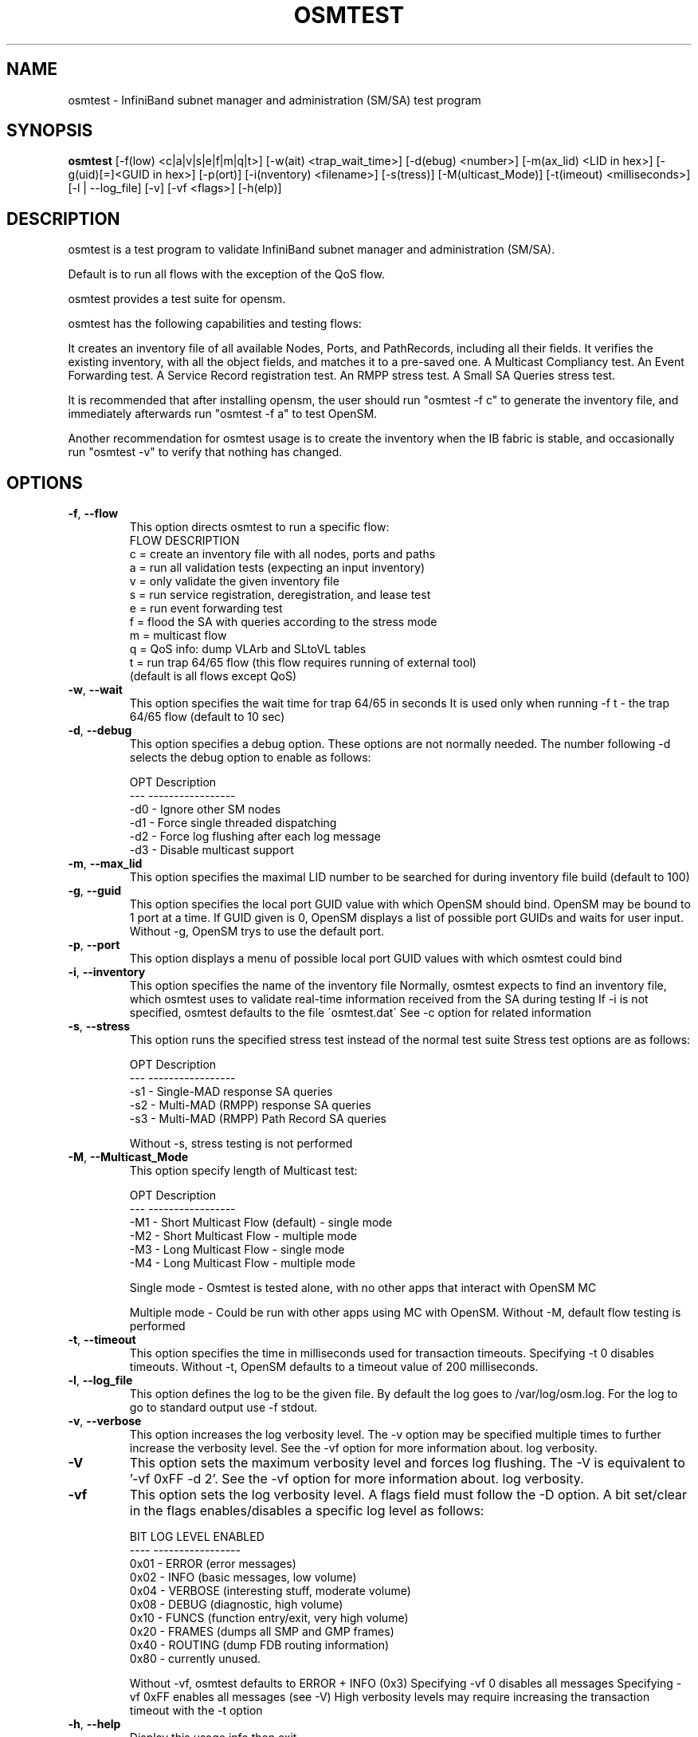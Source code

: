 .TH OSMTEST 8 "August 10, 2006" "OpenIB" "OpenIB Management"

.SH NAME
osmtest \- InfiniBand subnet manager and administration (SM/SA) test program 

.SH SYNOPSIS
.B osmtest 
[\-f(low) <c|a|v|s|e|f|m|q|t>] [\-w(ait) <trap_wait_time>] [\-d(ebug) <number>]
[\-m(ax_lid) <LID in hex>] [\-g(uid)[=]<GUID in hex>] [-p(ort)]
[\-i(nventory) <filename>] [\-s(tress)] [\-M(ulticast_Mode)]
[\-t(imeout) <milliseconds>] [\-l | \-\-log_file] [\-v] [\-vf <flags>]
[\-h(elp)]
 
.SH DESCRIPTION
.PP
osmtest is a test program to validate InfiniBand subnet manager and 
administration (SM/SA).

Default is to run all flows with the exception of the QoS flow.

osmtest provides a test suite for opensm.

osmtest has the following capabilities and testing flows:

It creates an inventory file of all available Nodes, Ports, and PathRecords, 
including all their fields.
It verifies the existing inventory, with all the object fields, and matches it 
to a pre-saved one.
A Multicast Compliancy test.
An Event Forwarding test.
A Service Record registration test.
An RMPP stress test.
A Small SA Queries stress test.

It is recommended that after installing opensm, the user should run 
"osmtest -f c" to generate the inventory file, and
immediately afterwards run "osmtest -f a" to test OpenSM.

Another recommendation for osmtest usage is to create the inventory when the 
IB fabric is stable, and occasionally
run "osmtest -v" to verify that nothing has changed.

.SH OPTIONS

.PP
.TP
\fB\-f\fR, \fB\-\-flow\fR
This option directs osmtest to run a specific flow:
 FLOW  DESCRIPTION
 c = create an inventory file with all nodes, ports and paths
 a = run all validation tests (expecting an input inventory)
 v = only validate the given inventory file
 s = run service registration, deregistration, and lease test
 e = run event forwarding test
 f = flood the SA with queries according to the stress mode
 m = multicast flow
 q = QoS info: dump VLArb and SLtoVL tables
 t = run trap 64/65 flow (this flow requires running of external tool)
 (default is all flows except QoS)
.TP
\fB\-w\fR, \fB\-\-wait\fR
This option specifies the wait time for trap 64/65 in seconds
It is used only when running -f t - the trap 64/65 flow
(default to 10 sec)
.TP
\fB\-d\fR, \fB\-\-debug\fR
This option specifies a debug option.
These options are not normally needed.
The number following -d selects the debug
option to enable as follows:

 OPT   Description
 ---    -----------------
 -d0  - Ignore other SM nodes
 -d1  - Force single threaded dispatching
 -d2  - Force log flushing after each log message
 -d3  - Disable multicast support
.TP
\fB\-m\fR, \fB\-\-max_lid\fR
This option specifies the maximal LID number to be searched
for during inventory file build (default to 100)
.TP
\fB\-g\fR, \fB\-\-guid\fR
This option specifies the local port GUID value
with which OpenSM should bind.  OpenSM may be
bound to 1 port at a time.
If GUID given is 0, OpenSM displays a list
of possible port GUIDs and waits for user input.
Without -g, OpenSM trys to use the default port.
.TP
\fB\-p\fR, \fB\-\-port\fR
This option displays a menu of possible local port GUID values
with which osmtest could bind
.TP
\fB\-i\fR, \fB\-\-inventory\fR
This option specifies the name of the inventory file
Normally, osmtest expects to find an inventory file,
which osmtest uses to validate real-time information
received from the SA during testing
If -i is not specified, osmtest defaults to the file
\'osmtest.dat\'
See -c option for related information
.TP
\fB\-s\fR, \fB\-\-stress\fR
This option runs the specified stress test instead
of the normal test suite
Stress test options are as follows:

 OPT    Description
 ---    -----------------
 -s1  - Single-MAD response SA queries
 -s2  - Multi-MAD (RMPP) response SA queries
 -s3  - Multi-MAD (RMPP) Path Record SA queries

Without -s, stress testing is not performed
.TP
\fB\-M\fR, \fB\-\-Multicast_Mode\fR
This option specify length of Multicast test:

 OPT    Description
 ---    -----------------
 -M1  - Short Multicast Flow (default) - single mode
 -M2  - Short Multicast Flow - multiple mode
 -M3  - Long Multicast Flow - single mode
 -M4  - Long Multicast Flow - multiple mode

Single mode - Osmtest is tested alone, with no other
apps that interact with OpenSM MC

Multiple mode - Could be run with other apps using MC with
OpenSM. Without -M, default flow testing is performed
.TP
\fB\-t\fR, \fB\-\-timeout\fR
This option specifies the time in milliseconds
used for transaction timeouts.
Specifying -t 0 disables timeouts.
Without -t, OpenSM defaults to a timeout value of
200 milliseconds.
.TP
\fB\-l\fR, \fB\-\-log_file\fR
This option defines the log to be the given file.
By default the log goes to /var/log/osm.log.
For the log to go to standard output use -f stdout.
.TP
\fB\-v\fR, \fB\-\-verbose\fR
This option increases the log verbosity level.
The -v option may be specified multiple times
to further increase the verbosity level.
See the -vf option for more information about.
log verbosity.
.TP
\fB\-V\fR
This option sets the maximum verbosity level and
forces log flushing.
The -V is equivalent to '-vf 0xFF -d 2'.
See the -vf option for more information about.
log verbosity.
.TP
\fB\-vf\fR
This option sets the log verbosity level.
A flags field must follow the -D option.
A bit set/clear in the flags enables/disables a
specific log level as follows:

 BIT    LOG LEVEL ENABLED
 ----   -----------------
 0x01 - ERROR (error messages)
 0x02 - INFO (basic messages, low volume)
 0x04 - VERBOSE (interesting stuff, moderate volume)
 0x08 - DEBUG (diagnostic, high volume)
 0x10 - FUNCS (function entry/exit, very high volume)
 0x20 - FRAMES (dumps all SMP and GMP frames)
 0x40 - ROUTING (dump FDB routing information)
 0x80 - currently unused.

Without -vf, osmtest defaults to ERROR + INFO (0x3)
Specifying -vf 0 disables all messages
Specifying -vf 0xFF enables all messages (see -V)
High verbosity levels may require increasing
the transaction timeout with the -t option
.TP
\fB\-h\fR, \fB\-\-help\fR
Display this usage info then exit.

.SH AUTHORS
.TP
Hal Rosenstock
.RI < hal@xsigo.com >
.TP
Eitan Zahavi
.RI < eitan@mellanox.co.il >
